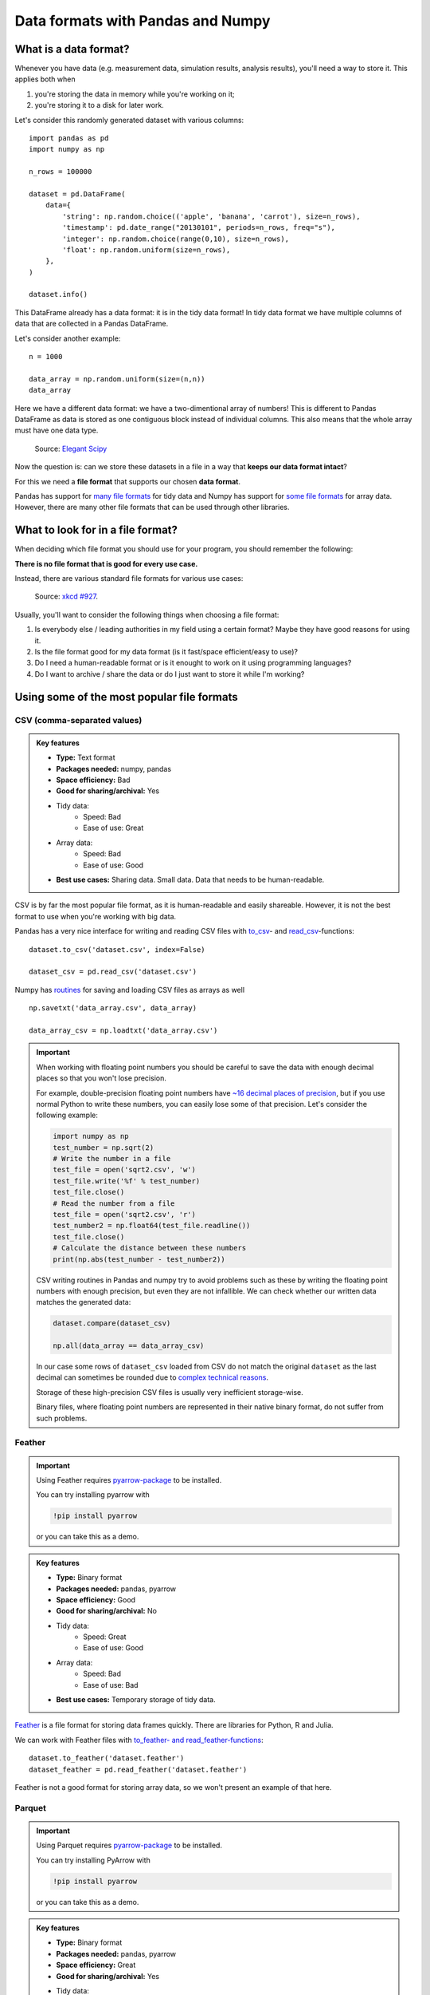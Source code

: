 Data formats with Pandas and Numpy
==================================

.. questions::

   - How do you store your data right now?
   - Are you doing data cleaning / preprocessing every time you load the data?

.. objectives::

   - Learn the distinguishing characteristics of different data formats.
   - Learn how Pandas to read and write data in a variety of formats.

What is a data format?
----------------------

Whenever you have data (e.g. measurement data, simulation results, analysis results), you'll need a way to store it.
This applies both when

1. you're storing the data in memory while you're working on it;
2. you're storing it to a disk for later work.

Let's consider this randomly generated dataset with various columns::

    import pandas as pd
    import numpy as np
    
    n_rows = 100000

    dataset = pd.DataFrame(
        data={
            'string': np.random.choice(('apple', 'banana', 'carrot'), size=n_rows),
            'timestamp': pd.date_range("20130101", periods=n_rows, freq="s"),
            'integer': np.random.choice(range(0,10), size=n_rows),
            'float': np.random.uniform(size=n_rows),
        },
    )

    dataset.info()

This DataFrame already has a data format: it is in the tidy data format!
In tidy data format we have multiple columns of data that are collected in a Pandas DataFrame.

..  image:: img/pandas/tidy_data.png

Let's consider another example::

    n = 1000

    data_array = np.random.uniform(size=(n,n))
    data_array


Here we have a different data format: we have a two-dimentional array of numbers!
This is different to Pandas DataFrame as data is stored as one contiguous block instead of individual columns.
This also means that the whole array must have one data type.


..  figure:: https://github.com/elegant-scipy/elegant-scipy/raw/master/figures/NumPy_ndarrays_v2.png

    Source: `Elegant Scipy <https://github.com/elegant-scipy/elegant-scipy>`__

Now the question is: can we store these datasets in a file in a way that **keeps our data format intact**?

For this we need a **file format** that supports our chosen **data format**.

Pandas has support for `many file formats <https://pandas.pydata.org/docs/user_guide/io.html>`__ for tidy data and Numpy has support for `some file formats <https://numpy.org/doc/stable/reference/routines.io.html>`__ for array data.
However, there are many other file formats that can be used through other libraries.

What to look for in a file format?
----------------------------------

When deciding which file format you should use for your program, you should remember the following:

**There is no file format that is good for every use case.**

Instead, there are various standard file formats for various use cases: 

.. figure:: https://imgs.xkcd.com/comics/standards.png

   Source: `xkcd #927 <https://xkcd.com/927/>`__.

Usually, you'll want to consider the following things when choosing a file format:

1. Is everybody else / leading authorities in my field using a certain format?
   Maybe they have good reasons for using it.
2. Is the file format good for my data format (is it fast/space efficient/easy to use)?
3. Do I need a human-readable format or is it enought to work on it using programming languages?
4. Do I want to archive / share the data or do I just want to store it while I'm working?


Using some of the most popular file formats
-------------------------------------------

CSV (comma-separated values)
****************************

.. admonition:: Key features

   - **Type:** Text format
   - **Packages needed:** numpy, pandas
   - **Space efficiency:** Bad
   - **Good for sharing/archival:** Yes
   - Tidy data:
       - Speed: Bad
       - Ease of use: Great
   - Array data:
       - Speed: Bad
       - Ease of use: Good
   - **Best use cases:** Sharing data. Small data. Data that needs to be human-readable. 

CSV is by far the most popular file format, as it is human-readable and easily shareable.
However, it is not the best format to use when you're working with big data.

Pandas has a very nice interface for writing and reading CSV files with `to_csv <https://pandas.pydata.org/docs/user_guide/io.html#io-store-in-csv>`__- and `read_csv <https://pandas.pydata.org/docs/user_guide/io.html#io-read-csv-table>`__-functions::

    dataset.to_csv('dataset.csv', index=False)

    dataset_csv = pd.read_csv('dataset.csv')

Numpy has `routines <https://numpy.org/doc/stable/reference/routines.io.html#text-files>`__ for saving and loading CSV files as arrays as well ::

    np.savetxt('data_array.csv', data_array)

    data_array_csv = np.loadtxt('data_array.csv')

.. important::

    When working with floating point numbers you should be careful to save the data with enough decimal places so that you won't lose precision.
    
    For example, double-precision floating point numbers have `~16 decimal places of precision <https://en.wikipedia.org/wiki/Double-precision_floating-point_format>`__, but if you use normal Python to write these numbers, you can easily lose some of that precision.
    Let's consider the following example:
    
    .. code-block:: python

        import numpy as np
        test_number = np.sqrt(2)
        # Write the number in a file
        test_file = open('sqrt2.csv', 'w')
        test_file.write('%f' % test_number)
        test_file.close()
        # Read the number from a file
        test_file = open('sqrt2.csv', 'r')
        test_number2 = np.float64(test_file.readline())
        test_file.close()
        # Calculate the distance between these numbers
        print(np.abs(test_number - test_number2))

    CSV writing routines in Pandas and numpy try to avoid problems such as these by writing the floating point numbers with enough precision, but even they are not infallible.
    We can check whether our written data matches the generated data:
    
    .. code-block:: python

        dataset.compare(dataset_csv)

        np.all(data_array == data_array_csv) 

    In our case some rows of ``dataset_csv`` loaded from CSV do not match the original ``dataset`` as the last decimal can sometimes be rounded due to `complex technical reasons <https://docs.python.org/3/tutorial/floatingpoint.html#representation-error>`__.

    Storage of these high-precision CSV files is usually very inefficient storage-wise.

    Binary files, where floating point numbers are represented in their native binary format, do not suffer from such problems.

Feather
*******

.. important::

    Using Feather requires `pyarrow-package <https://arrow.apache.org/docs/python>`__ to be installed.
    
    You can try installing pyarrow with
    
    .. code-block:: bash
    
        !pip install pyarrow
    
    or you can take this as a demo.

.. admonition:: Key features

   - **Type:** Binary format
   - **Packages needed:** pandas, pyarrow
   - **Space efficiency:** Good
   - **Good for sharing/archival:** No
   - Tidy data:
       - Speed: Great
       - Ease of use: Good
   - Array data:
       - Speed: Bad
       - Ease of use: Bad
   - **Best use cases:** Temporary storage of tidy data. 

`Feather <https://arrow.apache.org/docs/python/feather.html>`__ is a file format for storing data frames quickly.
There are libraries for Python, R and Julia.

We can work with Feather files with `to_feather- and read_feather-functions <https://pandas.pydata.org/docs/user_guide/io.html#io-feather>`__::

    dataset.to_feather('dataset.feather')
    dataset_feather = pd.read_feather('dataset.feather')

Feather is not a good format for storing array data, so we won't present an example of that here.


Parquet
*******

.. important::

    Using Parquet requires `pyarrow-package <https://arrow.apache.org/docs/python>`__ to be installed.
    
    You can try installing PyArrow with
    
    .. code-block:: bash
    
        !pip install pyarrow
    
    or you can take this as a demo.

.. admonition:: Key features

   - **Type:** Binary format
   - **Packages needed:** pandas, pyarrow
   - **Space efficiency:** Great
   - **Good for sharing/archival:** Yes
   - Tidy data:
       - Speed: Good
       - Ease of use: Good
   - Array data:
       - Speed: Good
       - Ease of use: It's complicated
   - **Best use cases:** Working with big datasets in tidy data format. Archival of said data.

`Parquet <https://arrow.apache.org/docs/python/parquet.html>`__ is a standardized open-source columnar storage format that is commonly used for storing big data in machine learning.
Parquet is usable from many different languages (C, Java, Python, MATLAB, Julia, etc.).

We can work with Parquet files with `to_parquet- and read_parquet-functions <https://pandas.pydata.org/docs/user_guide/io.html#io-parquet>`__::

    dataset.to_parquet('dataset.parquet')
    dataset_parquet = pd.read_parquet('dataset.parquet')

Parquet can be used to store arbitrary data as well, but doing that is a bit more complicated so we won't do that here.


HDF5 (Hierarchical Data Format version 5)
*****************************************

.. admonition:: Key features

   - **Type:** Binary format
   - **Packages needed:** pandas, PyTables, h5py
   - **Space efficiency:** Good for numeric data.
   - **Good for sharing/archival:** Yes, if datasets are named well.
   - Tidy data:
       - Speed: Good
       - Ease of use: Ok
   - Array data:
       - Speed: Great
       - Ease of use: Good
   - **Best use cases:** Working with big datasets in array data format.

HDF5 is a high performance storage format for storing large amounts of data in multiple datasets in a single file.
It is especially popular in fields where you need to store big multidimensional arrays such as physical sciences.

Pandas allows you to store tables as HDF5 with `PyTables <https://www.pytables.org/>`_, which uses HDF5 to write the files.
You can create a HDF5 file with `to_hdf- and `read_parquet-functions <https://pandas.pydata.org/docs/user_guide/io.html#io-hdf5>`__::

    dataset.to_hdf('dataset.h5', key='dataset', mode='w')
    dataset_hdf5 = pd.read_hdf('dataset.h5')

PyTables comes installed with the default Anaconda installation.

For writing data that is not a table, you can use the excellent `h5py-package <https://docs.h5py.org/en/stable/>`__::

    import h5py
    
    # Writing:

    # Open HDF5 file
    h5_file = h5py.File('data_array.h5', 'w')
    # Write dataset
    h5_file.create_dataset('data_array', data=data_array)
    # Close file and write data to disk. Important!
    h5_file.close()
    
    # Reading:
    
    # Open HDF5 file again
    h5_file = h5py.File('data_array.h5', 'r')
    # Read the full dataset
    data_array_h5 = h5_file['data_array'][()]
    # Close file
    h5_file.close()

h5py comes with Anaconda as well.


NetCDF4 (Network Common Data Form version 4)
********************************************

.. important::

    Using NetCDF4 requires `netCDF4- <https://unidata.github.io/netcdf4-python>`__ or `h5netcdf <https://github.com/h5netcdf/h5netcdf>`__-package to be installed.
    h5netcdf is often mentioned as being faster to the official netCDF4-package, so we'll be using it in the example.
    
    A great NetCDF4 interface is provided by a `xarray-package <https://xarray.pydata.org/en/stable/getting-started-guide/quick-overview.html#read-write-netcdf-files>`__.
    
    You can try installing these packages with
    
    .. code-block:: bash
    
        !pip install h5netcdf xarray
    
    or you can take this as a demo.

.. admonition:: Key features

   - **Type**: Binary format
   - **Packages needed:** pandas, netCDF4/h5netcdf, xarray
   - **Space efficiency:** Good for numeric data.
   - **Good for sharing/archival:** Yes.
   - Tidy data:
       - Speed: Good
       - Ease of use: Ok
   - Array data:
       - Speed: Great
       - Ease of use: Great
   - **Best use cases:** Working with big datasets in array data format. Especially useful if the dataset contains spatial or temporal dimensions. Archiving or sharing those datasets.

NetCDF4 is a data format that uses HDF5 as its file format, but it has standardized structure of datasets and metadata related to these datasets.
This makes it possible to be read from various different programs.

NetCDF4 is by far the most common format for storing large data from big simulations in physical sciences.

Using interface provided by ``xarray``::

    # Write tidy data as NetCDF4
    dataset.to_xarray().to_netcdf('dataset.nc', engine='h5netcdf')
    # Read tidy data from NetCDF4
    import xarray as xr
    dataset_xarray = xr.open_dataset('dataset.nc', engine='h5netcdf')
    dataset_netcdf4 = dataset_xarray.to_pandas()
    dataset_xarray.close()

Working with array data is easy as well::

    # Write array data as NetCDF4
    xr.DataArray(data_array).to_netcdf('data_array.nc', engine='h5netcdf')
    # Read array data from NetCDF4
    data_array_xarray = xr.open_dataarray('data_array.nc', engine='h5netcdf')
    data_array_netcdf4 = data_array_xarray.to_numpy()
    data_array_xarray.close()

The advantage of NetCDF4 compared to HDF5 is that one can easily add other metadata e.g. spatial dimensions (``x``, ``y``, ``z``) or timestamps (``t``) that tell where the grid-points are situated.
As the format is standardized, many programs can use this metadata for visualization and further analysis.

npy (numpy array format)
************************

.. admonition:: Key features

   - **Type**: Binary format
   - **Packages needed:** numpy
   - **Space efficiency:** Good.
   - **Good for sharing/archival:** No.
   - Tidy data:
       - Speed: Good
       - Ease of use: Ok
   - Array data:
       - Speed: Great
       - Ease of use: Great
   - **Best use cases:** Saving numpy arrays temporarily.

If you want to temporarily store numpy arrays, you can use the `numpy.save <https://numpy.org/doc/stable/reference/generated/numpy.save.html>`-__ and `numpy.load <https://numpy.org/doc/stable/reference/generated/numpy.load.html>`__-functions::

    np.save('data_array.npy', data_array)
    data_array_npy = np.load('data_array.npy')

There also exists `numpy.savez <https://numpy.org/doc/stable/reference/generated/numpy.savez.html>`__-function for storing multiple datasets in a single file::

    np.savez('data_arrays.npz', data_array0=data_array, data_array1=data_array)
    data_arrays = np.load('data_arrays.npz')
    data_arrays['data_array0']

For big arrays it's good idea to check other binary formats such as HDF5 or NetCDF4.

Exercise 1
----------

.. challenge::

    - Create the example dataframe ``dataset`` with:
    
      .. code-block:: python
      
          import pandas as pd
          import numpy as np

          n_rows = 100000

          dataset = pd.DataFrame(
              data={
                  'string': np.random.choice(('apple', 'banana', 'carrot'), size=n_rows),
                  'timestamp': pd.date_range("20130101", periods=n_rows, freq="s"),
                  'integer': np.random.choice(range(0,10), size=n_rows),
                  'float': np.random.uniform(size=n_rows),
              },
          )
    - Use the ``%timeit``-magic to calculate how long it takes to save / load the dataset as a CSV-file.

.. solution::

    .. code-block:: python
    
        %timeit dataset.to_csv('dataset.csv', index=False)
    
        %timeit dataset_csv = pd.read_csv('dataset.csv')

.. challenge::
      
    - Do the as in exercise 1 for a binary format of your choice.
    - Check the file sizes with:
    
      .. code-block:: python
      
          import os
          
          os.getsize('dataset.csv')
    - Did you notice any difference in speed or in file size?
    
    

Benefits of binary file formats
-------------------------------

Binary files come with various benefits compared to text files.

1. They can represent floating point numbers with full precision.
2. Storing data in binary format can potentially save lots of space.
   This is because you do not need to write numbers as characters.
   Additionally some file formats support compression of the data.
3. Data loading from binary files is usually much faster than loading from text files.
   This is because memory can be allocated for the data before data is loaded as the type of data in columns is known.
4. You can often store multiple datasets and metadata to the same file.
5. Many binary formats allow for partial loading of the data.
   This makes it possible to work with datasets that are larger than your computer's memory.

**Performance when writing tidy dataset:**

For the tidy ``dataset`` we had, we can test the performance of the different file formats:

+-------------+----------------+-----------------+----------------+
| File format | File size [MB] | Write time [ms] | Read time [ms] |
+=============+================+=================+================+
| CSV         | 4.571760       | 0.296015        | 0.072096       |
+-------------+----------------+-----------------+----------------+
| Feather     | 2.202471       | 0.013013        | 0.007742       |
+-------------+----------------+-----------------+----------------+
| Parquet     | 1.820971       | 0.009052        | 0.009052       |
+-------------+----------------+-----------------+----------------+
| HDF5        | 4.892181       | 0.037609        | 0.033721       |
+-------------+----------------+-----------------+----------------+
| NetCDF4     | 6.894043       | 0.073829        | 0.010776       |
+-------------+----------------+-----------------+----------------+

The relatively poor performance of HDF5-based formats in this case is due to the data being mostly one dimensional columns full of character strings.


**Performance when writing data array:**

For the array-shaped ``data_array`` we had, we can test the performance of the different file formats:

+-------------+----------------+-----------------+----------------+
| File format | File size [MB] | Write time [ms] | Read time [ms] |
+=============+================+=================+================+
| CSV         | 23.841858      | 0.647893        | 0.639863       |
+-------------+----------------+-----------------+----------------+
| npy         | 7.629517       | 0.009885        | 0.002539       |
+-------------+----------------+-----------------+----------------+
| HDF5        | 7.631348       | 0.012877        | 0.002737       |
+-------------+----------------+-----------------+----------------+
| NetCDF4     | 7.637207       | 0.018905        | 0.009876       |
+-------------+----------------+-----------------+----------------+

For this kind of a data, HDF5-based formats perform much better.


Things to remember
------------------

1. Usually, your research question determines which libraries you want to use to solve it.
   Similarly, the data format you have determines file format you want to use.
2. However, if you're using a previously existing framework or tools or you work in a specific field, you should prioritize using the formats that are used in said framework/tools/field.
3. When you're starting your project, it's a good idea to take your initial data, clean it, and store the results in a good binary format that works as a starting point for your future analysis.
   If you've written the cleaning procedure as a script, you can always reproduce it.
4. Throughout your work, you should use code to turn important data to human-readable format (e.g. plots, averages, ``DataFrame.head()``), not to keep your full data in a human-readable format.
5. Once you've finished, you should store the data in a format that can be easily shared to other people.



Exercise 2
----------

.. challenge::

    - Create a numpy array. Store it as a npy.
    - Read the dataframe back in and compare it to the original one. Does the data match?

.. solution::

   .. code-block:: python

      import numpy as np

      my_array = np.array(10)

      np.save('my_array.npy', my_array)
      my_array_npy = np.load('my_array.npy')
      np.all(my_array == my_array_npy)


Other file formats
------------------

Pickle (binary)
***************

.. warning::

    Loading pickles that have been provided from untrusted sources is
    risky as they can contain arbitrary executable code.

`Pickle <https://docs.python.org/3/library/pickle.html>`__ is Python's own serialization library.
It allows you to store Python objects into a binary file.
It is not a format you will want to use in the long term.
It is best suited for debugging your code by saving the Python variables for later inspection::

    import pickle

    with open('data_array.pickle', 'wb') as f:
        pickle.dump(data_array, f)

    with open('data_array.pickle', 'rb') as f:
        data_array_pickle = pickle.load(f)


JSON (text)
***********

JSON is another popular human-readable data format.
It is especially common when dealing with web applications (REST-APIs etc.).
However, when you're working with big data, you rarely want to keep your data in this format.

Similarly to other popular files, Pandas can write and read json files with `to_json- <https://pandas.pydata.org/docs/user_guide/io.html#io-json-writer>`_ and `read_json <https://pandas.pydata.org/docs/user_guide/io.html#io-json-reader>`_-functions::

    dataset.to_json('dataset.json')
    dataset_json = pd.read_csv('dataset.json')

However, JSON is often used to represent hierarchical data with multiple layers or multiple connections. 
For such data you might need to do a lot more processing.


Excel (binary)
**************

Excel is very popular in social sciences and economics.
However, it is `not a good format <https://www.bbc.com/news/technology-54423988>`__ for data science.

See Pandas' documentation on `working with Excel files <https://pandas.pydata.org/docs/user_guide/io.html#excel-files>`_.

Using Excel files with Pandas requires `openpyxl-package <https://openpyxl.readthedocs.io/en/stable/>`_ to be installed.


See also
--------

- `Pandas' IO tools <https://pandas.pydata.org/docs/user_guide/io.html>`__ .
- `Tidy data comparison notebook <https://github.com/AaltoSciComp/python-for-scicomp/tree/master/extras/data-formats-comparison-tidy.ipynb>`__
- `Array data comparison notebook <https://github.com/AaltoSciComp/python-for-scicomp/tree/master/extras/data-formats-comparison-array.ipynb>`__


.. keypoints::

   - Pandas can read and write a variety of data formats.
   - There are many good, standard formats, and you don't need to create your own.
   - There are plenty of other libraries dedicated to various formats.
